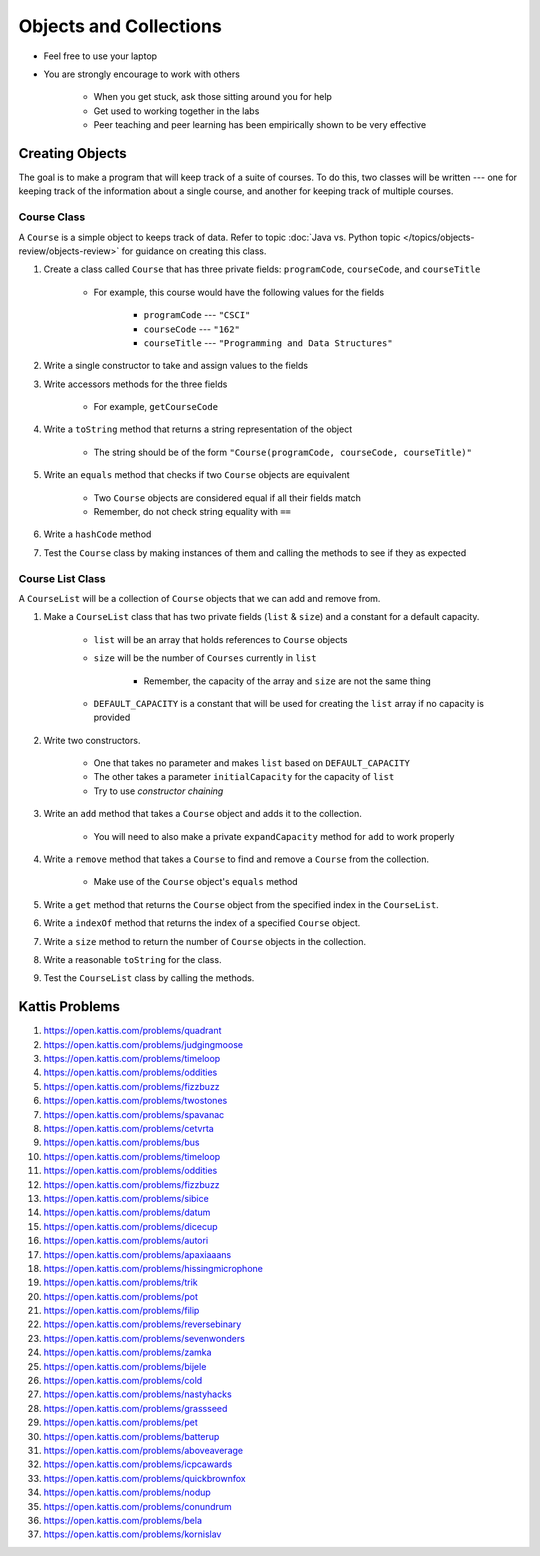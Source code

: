 ***********************
Objects and Collections
***********************

* Feel free to use your laptop
* You are strongly encourage to work with others

    * When you get stuck, ask those sitting around you for help
    * Get used to working together in the labs
    * Peer teaching and peer learning has been empirically shown to be very effective


Creating Objects
================

The goal is to make a program that will keep track of a suite of courses. To do this, two classes will be written ---
one for keeping track of the information about a single course, and another for keeping track of multiple courses.


Course Class
------------

A ``Course`` is a simple object to keeps track of data. Refer to topic
:doc:`Java vs. Python topic </topics/objects-review/objects-review>` for guidance on creating this class.


#. Create a class called ``Course`` that has three private fields: ``programCode``, ``courseCode``, and ``courseTitle``

    * For example, this course would have the following values for the fields

        * ``programCode`` --- ``"CSCI"``
        * ``courseCode`` --- ``"162"``
        * ``courseTitle`` --- ``"Programming and Data Structures"``


#. Write a single constructor to take and assign values to the fields
#. Write accessors methods for the three fields

    * For example, ``getCourseCode``


#. Write a ``toString`` method that returns a string representation of the object

    * The string should be of the form ``"Course(programCode, courseCode, courseTitle)"``


#. Write an ``equals`` method that checks if two ``Course`` objects are equivalent

    * Two ``Course`` objects are considered equal if all their fields match
    * Remember, do not check string equality with ``==``


#. Write a ``hashCode`` method
#. Test the ``Course`` class by making instances of them and calling the methods to see if they as expected



Course List Class
-----------------

A ``CourseList`` will be a collection of ``Course`` objects that we can add and remove from.

#. Make a ``CourseList`` class that has two private fields (``list`` & ``size``) and a constant for a default capacity.

    * ``list`` will be an array that holds references to ``Course`` objects
    * ``size`` will be the number of ``Courses`` currently in ``list``

        * Remember, the capacity of the array and ``size`` are not the same thing

    * ``DEFAULT_CAPACITY`` is a constant that will be used for creating the ``list`` array if no capacity is provided

#. Write two constructors.

    * One that takes no parameter and makes ``list`` based on ``DEFAULT_CAPACITY``
    * The other takes a parameter ``initialCapacity`` for the capacity of ``list``
    * Try to use *constructor chaining*

#. Write an ``add`` method that takes a ``Course`` object and adds it to the collection.

    * You will need to also make a private ``expandCapacity`` method for ``add`` to work properly

#. Write a ``remove`` method that takes a ``Course`` to find and remove a ``Course`` from the collection.

    * Make use of the ``Course`` object's ``equals`` method

#. Write a ``get`` method that returns the ``Course`` object from the specified index in the ``CourseList``.

#. Write a ``indexOf`` method that returns the index of a specified ``Course`` object.

#. Write a ``size`` method to return the number of ``Course`` objects in the collection.

#. Write a reasonable ``toString`` for the class.

#. Test the ``CourseList`` class by calling the methods.




Kattis Problems
===============

#. https://open.kattis.com/problems/quadrant
#. https://open.kattis.com/problems/judgingmoose
#. https://open.kattis.com/problems/timeloop
#. https://open.kattis.com/problems/oddities
#. https://open.kattis.com/problems/fizzbuzz
#. https://open.kattis.com/problems/twostones
#. https://open.kattis.com/problems/spavanac
#. https://open.kattis.com/problems/cetvrta
#. https://open.kattis.com/problems/bus
#. https://open.kattis.com/problems/timeloop
#. https://open.kattis.com/problems/oddities
#. https://open.kattis.com/problems/fizzbuzz
#. https://open.kattis.com/problems/sibice
#. https://open.kattis.com/problems/datum
#. https://open.kattis.com/problems/dicecup
#. https://open.kattis.com/problems/autori
#. https://open.kattis.com/problems/apaxiaaans
#. https://open.kattis.com/problems/hissingmicrophone
#. https://open.kattis.com/problems/trik
#. https://open.kattis.com/problems/pot
#. https://open.kattis.com/problems/filip
#. https://open.kattis.com/problems/reversebinary
#. https://open.kattis.com/problems/sevenwonders
#. https://open.kattis.com/problems/zamka
#. https://open.kattis.com/problems/bijele
#. https://open.kattis.com/problems/cold
#. https://open.kattis.com/problems/nastyhacks
#. https://open.kattis.com/problems/grassseed
#. https://open.kattis.com/problems/pet
#. https://open.kattis.com/problems/batterup
#. https://open.kattis.com/problems/aboveaverage
#. https://open.kattis.com/problems/icpcawards
#. https://open.kattis.com/problems/quickbrownfox
#. https://open.kattis.com/problems/nodup
#. https://open.kattis.com/problems/conundrum
#. https://open.kattis.com/problems/bela
#. https://open.kattis.com/problems/kornislav